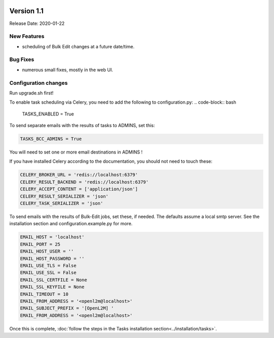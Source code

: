 .. image:: ../_static/openl2m_logo.png

===========
Version 1.1
===========

Release Date: 2020-01-22

New Features
------------

* scheduling of Bulk Edit changes at a future date/time.

Bug Fixes
---------

* numerous small fixes, mostly in the web UI.


Configuration changes
---------------------

Run upgrade.sh first!

To enable task scheduling via Celery, you need to add the following to configuration.py:
.. code-block:: bash

  TASKS_ENABLED = True

To send separate emails with the results of tasks to ADMINS, set this:

.. code-block:: bash

  TASKS_BCC_ADMINS = True

You will need to set one or more email destinations in ADMINS !

If you have installed Celery according to the documentation, you should not need to touch these:

.. code-block:: bash

  CELERY_BROKER_URL = 'redis://localhost:6379'
  CELERY_RESULT_BACKEND = 'redis://localhost:6379'
  CELERY_ACCEPT_CONTENT = ['application/json']
  CELERY_RESULT_SERIALIZER = 'json'
  CELERY_TASK_SERIALIZER = 'json'

To send emails with the results of Bulk-Edit jobs, set these, if needed.
The defaults assume a local smtp server. See the installation section
and configuration.example.py for more.

.. code-block:: bash

  EMAIL_HOST = 'localhost'
  EMAIL_PORT = 25
  EMAIL_HOST_USER = ''
  EMAIL_HOST_PASSWORD = ''
  EMAIL_USE_TLS = False
  EMAIL_USE_SSL = False
  EMAIL_SSL_CERTFILE = None
  EMAIL_SSL_KEYFILE = None
  EMAIL_TIMEOUT = 10
  EMAIL_FROM_ADDRESS = '<openl2m@localhost>'
  EMAIL_SUBJECT_PREFIX = '[OpenL2M] '
  EMAIL_FROM_ADDRESS = '<openl2m@localhost>'

Once this is complete, :doc:`follow the steps in the Tasks installation section<../installation/tasks>`.
